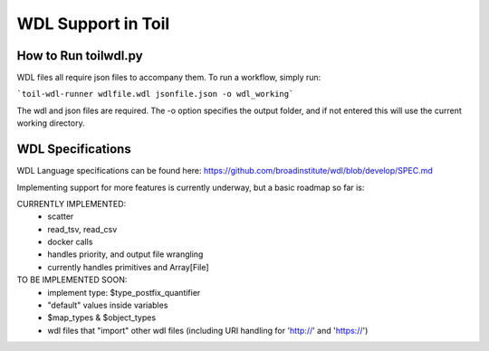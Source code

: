 WDL Support in Toil
********

How to Run toilwdl.py
-----------
WDL files all require json files to accompany them.  To run a workflow, simply run:

```toil-wdl-runner wdlfile.wdl jsonfile.json -o wdl_working```

The wdl and json files are required.  The -o option specifies the output folder, and if not entered
this will use the current working directory.

WDL Specifications
----------
WDL Language specifications can be found here: https://github.com/broadinstitute/wdl/blob/develop/SPEC.md

Implementing support for more features is currently underway, but a basic roadmap so far is:

CURRENTLY IMPLEMENTED:
 * scatter
 * read_tsv, read_csv
 * docker calls
 * handles priority, and output file wrangling
 * currently handles primitives and Array[File]

TO BE IMPLEMENTED SOON:
 * implement type: $type_postfix_quantifier
 * "default" values inside variables
 * $map_types & $object_types
 * wdl files that "import" other wdl files (including URI handling for 'http://' and 'https://')
